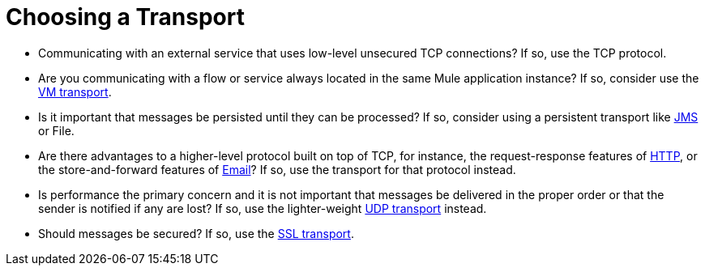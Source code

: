 = Choosing a Transport

* Communicating with an external service that uses low-level unsecured TCP connections? If so, use the TCP protocol.

* Are you communicating with a flow or service always located in the same Mule application instance? If so, consider use the link:/mule\-user\-guide/v/3\.2/vm-transport-reference[VM transport].

* Is it important that messages be persisted until they can be processed? If so, consider using a persistent transport like link:/mule\-user\-guide/v/3\.2/jms-transport-reference[JMS] or File.

* Are there advantages to a higher-level protocol built on top of TCP, for instance, the request-response features of link:/mule\-user\-guide/v/3\.2/http-transport-reference[HTTP], or the store-and-forward features of link:/mule\-user\-guide/v/3\.2/email-transport-reference[Email]? If so, use the transport for that protocol instead.

* Is performance the primary concern and it is not important that messages be delivered in the proper order or that the sender is notified if any are lost? If so, use the lighter-weight link:/mule\-user\-guide/v/3\.2/udp-transport-reference[UDP transport] instead.

* Should messages be secured? If so, use the link:/mule\-user\-guide/v/3\.2/ssl-and-tls-transports-reference[SSL transport].
